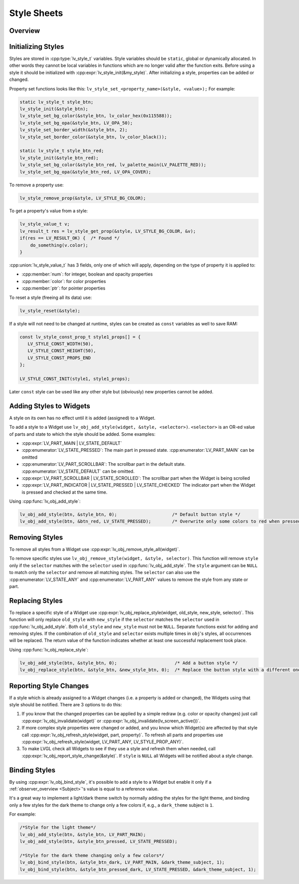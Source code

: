 .. _style_initialize:

============
Style Sheets
============

Overview
********

Initializing Styles
*******************

Styles are stored in :cpp:type:`lv_style_t` variables. Style variables should be
``static``, global or dynamically allocated. In other words they cannot
be local variables in functions which are no longer valid after the function
exits. Before using a style it should be initialized with
:cpp:expr:`lv_style_init(&my_style)`. After initializing a style, properties can
be added or changed.

Property set functions looks like this:
``lv_style_set_<property_name>(&style, <value>);`` For example:

.. code-block:: c

   static lv_style_t style_btn;
   lv_style_init(&style_btn);
   lv_style_set_bg_color(&style_btn, lv_color_hex(0x115588));
   lv_style_set_bg_opa(&style_btn, LV_OPA_50);
   lv_style_set_border_width(&style_btn, 2);
   lv_style_set_border_color(&style_btn, lv_color_black());

   static lv_style_t style_btn_red;
   lv_style_init(&style_btn_red);
   lv_style_set_bg_color(&style_btn_red, lv_palette_main(LV_PALETTE_RED));
   lv_style_set_bg_opa(&style_btn_red, LV_OPA_COVER);

To remove a property use:

.. code-block:: c

   lv_style_remove_prop(&style, LV_STYLE_BG_COLOR);

To get a property's value from a style:

.. code-block:: c

   lv_style_value_t v;
   lv_result_t res = lv_style_get_prop(&style, LV_STYLE_BG_COLOR, &v);
   if(res == LV_RESULT_OK) {  /* Found */
       do_something(v.color);
   }

:cpp:union:`lv_style_value_t` has 3 fields, only one of which will apply, depending
on the type of property it is applied to:

- :cpp:member:`num`: for integer, boolean and opacity properties
- :cpp:member:`color`: for color properties
- :cpp:member:`ptr`: for pointer properties

To reset a style (freeing all its data) use:

.. code-block:: c

   lv_style_reset(&style);

If a style will not need to be changed at runtime, styles can be created as ``const`` variables as well to save RAM:

.. code-block:: c

   const lv_style_const_prop_t style1_props[] = {
      LV_STYLE_CONST_WIDTH(50),
      LV_STYLE_CONST_HEIGHT(50),
      LV_STYLE_CONST_PROPS_END
   };

   LV_STYLE_CONST_INIT(style1, style1_props);

Later ``const`` style can be used like any other style but (obviously)
new properties cannot be added.



.. _style_add_remove:

Adding Styles to Widgets
************************

A style on its own has no effect until it is added (assigned) to a Widget.

To add a style to a Widget use
``lv_obj_add_style(widget, &style, <selector>)``. ``<selector>`` is an
OR-ed value of parts and state to which the style should be added. Some
examples:

- :cpp:expr:`LV_PART_MAIN | LV_STATE_DEFAULT`
- :cpp:enumerator:`LV_STATE_PRESSED`: The main part in pressed state. :cpp:enumerator:`LV_PART_MAIN` can be omitted
- :cpp:enumerator:`LV_PART_SCROLLBAR`: The scrollbar part in the default state. :cpp:enumerator:`LV_STATE_DEFAULT` can be omitted.
- :cpp:expr:`LV_PART_SCROLLBAR | LV_STATE_SCROLLED`: The scrollbar part when the Widget is being scrolled
- :cpp:expr:`LV_PART_INDICATOR | LV_STATE_PRESSED | LV_STATE_CHECKED` The indicator part when the Widget is pressed and checked at the same time.

Using :cpp:func:`lv_obj_add_style`:

.. code-block:: c

   lv_obj_add_style(btn, &style_btn, 0);                     /* Default button style */
   lv_obj_add_style(btn, &btn_red, LV_STATE_PRESSED);        /* Overwrite only some colors to red when pressed */


Removing Styles
****************

To remove all styles from a Widget use :cpp:expr:`lv_obj_remove_style_all(widget)`.

To remove specific styles use
``lv_obj_remove_style(widget, &style, selector)``. This function will remove
``style`` only if the ``selector`` matches with the ``selector`` used in
:cpp:func:`lv_obj_add_style`. The ``style`` argument can be ``NULL`` to match only the
``selector`` and remove all matching styles. The ``selector`` can also use
the :cpp:enumerator:`LV_STATE_ANY` and :cpp:enumerator:`LV_PART_ANY` values to remove the style from
any state or part.


Replacing Styles
****************

To replace a specific style of a Widget use
:cpp:expr:`lv_obj_replace_style(widget, old_style, new_style, selector)`. This
function will only replace ``old_style`` with ``new_style`` if the
``selector`` matches the ``selector`` used in :cpp:func:`lv_obj_add_style`. Both
``old_style`` and ``new_style`` must not be ``NULL``.  Separate functions exist for
adding and removing styles.  If the combination of
``old_style`` and ``selector`` exists multiple times in ``obj``\ 's
styles, all occurrences will be replaced. The return value of the
function indicates whether at least one successful replacement took
place.

Using :cpp:func:`lv_obj_replace_style`:

.. code-block:: c

   lv_obj_add_style(btn, &style_btn, 0);                      /* Add a button style */
   lv_obj_replace_style(btn, &style_btn, &new_style_btn, 0);  /* Replace the button style with a different one */


Reporting Style Changes
***********************

If a style which is already assigned to a Widget changes (i.e. a
property is added or changed), the Widgets using that style should be
notified. There are 3 options to do this:

1. If you know that the changed properties can be applied by a simple redraw
   (e.g. color or opacity changes) just call :cpp:expr:`lv_obj_invalidate(widget)`
   or :cpp:expr:`lv_obj_invalidate(lv_screen_active())`.
2. If more complex style properties were changed or added, and you know which
   Widget(s) are affected by that style call :cpp:expr:`lv_obj_refresh_style(widget, part, property)`.
   To refresh all parts and properties use :cpp:expr:`lv_obj_refresh_style(widget, LV_PART_ANY, LV_STYLE_PROP_ANY)`.
3. To make LVGL check all Widgets to see if they use a style and refresh them
   when needed, call :cpp:expr:`lv_obj_report_style_change(&style)`. If ``style``
   is ``NULL`` all Widgets will be notified about a style change.


Binding Styles
**************

By using :cpp:expr:`lv_obj_bind_style`, it's possible to add a style to a Widget
but enable it only if a :ref:`observer_overview <Subject>`'\ s value is equal to
a reference value.

It's a great way to implement a light/dark theme switch by normally adding the styles
for the light theme, and binding only a few styles for the dark theme to change
only a few colors if, e.g., a ``dark_theme`` subject is ``1``.

For example:

.. code-block:: c

   /*Style for the light theme*/
   lv_obj_add_style(btn, &style_btn, LV_PART_MAIN);
   lv_obj_add_style(btn, &style_btn_pressed, LV_STATE_PRESSED);

   /*Style for the dark theme changing only a few colors*/
   lv_obj_bind_style(btn, &style_btn_dark, LV_PART_MAIN, &dark_theme_subject, 1);
   lv_obj_bind_style(btn, &style_btn_pressed_dark, LV_STATE_PRESSED, &dark_theme_subject, 1);
